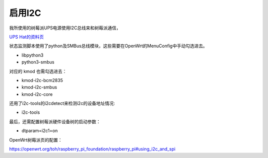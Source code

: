 启用I2C
===========================================================

我所使用的树莓派UPS电源使用I2C总线来和树莓派通信，

`UPS Hat的资料页 <https://www.waveshare.net/wiki/UPS_HAT>`_

状态监测脚本使用了python及SMBus总线模块，这些需要在OpenWrt的MenuConfig中手动勾选进去。

* libpython3
* python3-smbus

对应的 kmod 也需勾选进去：

* kmod-i2c-bcm2835
* kmod-i2c-smbus
* kmod-i2c-core

还用了i2c-tools的i2cdetect来检测i2c的设备地址情况:

* i2c-tools

最后，还需配置树莓派硬件设备树的启动参数：

* dtparam=i2c1=on

OpenWrt树莓派页的配置：

https://openwrt.org/toh/raspberry_pi_foundation/raspberry_pi#using_i2c_and_spi


